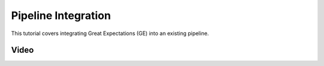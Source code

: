.. _pipeline_integration:

Pipeline Integration
=====================

This tutorial covers integrating Great Expectations (GE) into an existing pipeline.


Video
------


